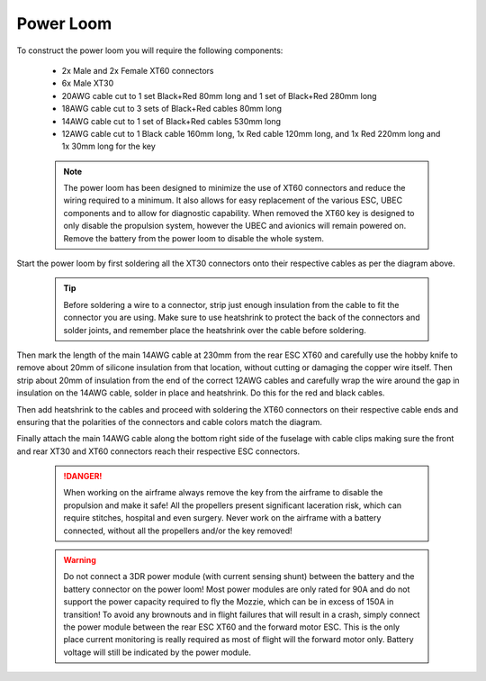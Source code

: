 Power Loom
----------

To construct the power loom you will require the following components:

 * 2x Male and 2x Female XT60 connectors
 * 6x Male XT30
 * 20AWG cable cut to 1 set Black+Red 80mm long and 1 set of Black+Red 280mm long
 * 18AWG cable cut to 3 sets of Black+Red cables 80mm long
 * 14AWG cable cut to 1 set of Black+Red cables 530mm long
 * 12AWG cable cut to 1 Black cable 160mm long, 1x Red cable 120mm long, and 1x Red 220mm long and 1x 30mm long for the key

 .. Note::
   The power loom has been designed to minimize the use of XT60 connectors and reduce the wiring required to a minimum.
   It also allows for easy replacement of the various ESC, UBEC components and to allow for diagnostic capability.
   When removed the XT60 key is designed to only disable the propulsion system, however the UBEC and avionics will remain powered on.
   Remove the battery from the power loom to disable the whole system.

.. image:: images/LoomV1.jpg
   :scale: 100%


Start the power loom by first soldering all the XT30 connectors onto their respective cables as per the diagram above.

 .. Tip::
   Before soldering a wire to a connector, strip just enough insulation from the cable to fit the connector you are using. Make sure to use heatshrink
   to protect the back of the connectors and solder joints, and remember place the heatshrink over the cable before soldering.

Then mark the length of the main 14AWG cable at 230mm from the rear ESC XT60 and carefully use the hobby knife to remove about 20mm of silicone insulation from that location,
without cutting or damaging the copper wire itself.
Then strip about 20mm of insulation from the end of the correct 12AWG cables and carefully wrap the wire around the gap in insulation on the 14AWG cable, solder in place and heatshrink.
Do this for the red and black cables.

Then add heatshrink to the cables and proceed with soldering the XT60 connectors on their respective cable ends and ensuring that the polarities of the connectors and cable colors match the diagram.

Finally attach the main 14AWG cable along the bottom right side of the fuselage with cable clips making sure the front and rear XT30 and XT60 connectors reach their respective ESC connectors.

 .. DANGER::
   When working on the airframe always remove the key from the airframe to disable the propulsion and make it safe!
   All the propellers present significant laceration risk, which can require stitches, hospital and even surgery.
   Never work on the airframe with a battery connected, without all the propellers and/or the key removed!

 .. Warning::
   Do not connect a 3DR power module (with current sensing shunt) between the battery and the battery connector on the power loom!
   Most power modules are only rated for 90A and do not support the power capacity required to fly the Mozzie, which can be in excess of 150A in transition!
   To avoid any brownouts and in flight failures that will result in a crash, simply connect the power module between the rear ESC XT60 and the forward motor ESC.
   This is the only place current monitoring is really required as most of flight will the forward motor only.
   Battery voltage will still be indicated by the power module.
